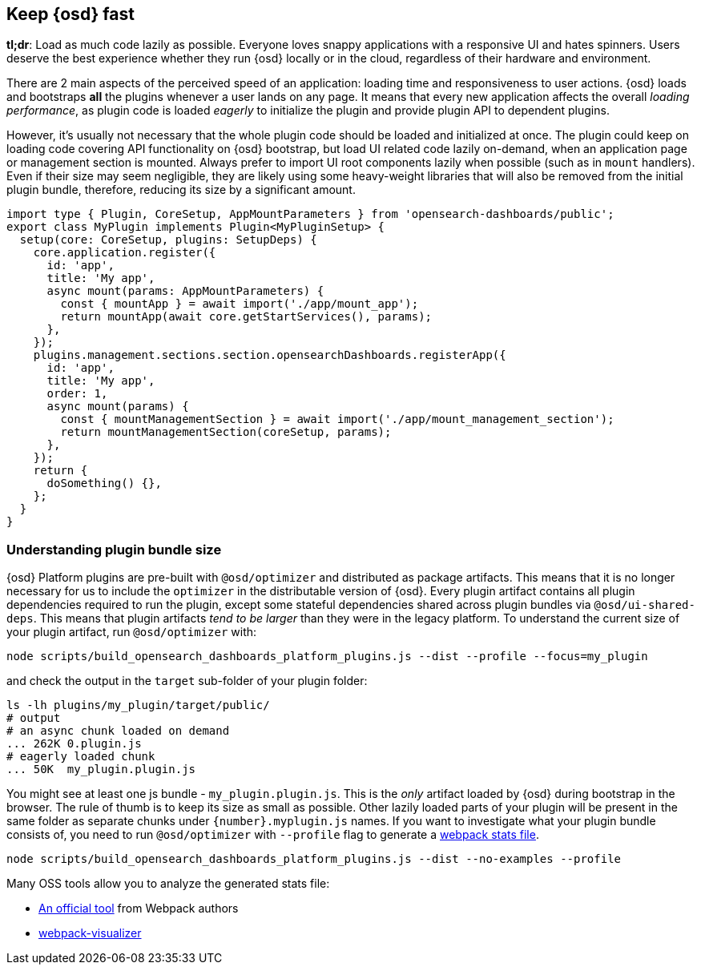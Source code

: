 [[plugin-performance]]
== Keep {osd} fast

*tl;dr*: Load as much code lazily as possible. Everyone loves snappy
applications with a responsive UI and hates spinners. Users deserve the
best experience whether they run {osd} locally or
in the cloud, regardless of their hardware and environment.

There are 2 main aspects of the perceived speed of an application: loading time
and responsiveness to user actions. {osd} loads and bootstraps *all*
the plugins whenever a user lands on any page. It means that
every new application affects the overall _loading performance_, as plugin code is
loaded _eagerly_ to initialize the plugin and provide plugin API to dependent
plugins.

However, it’s usually not necessary that the whole plugin code should be loaded
and initialized at once. The plugin could keep on loading code covering API functionality
on {osd} bootstrap, but load UI related code lazily on-demand, when an
application page or management section is mounted.
Always prefer to import UI root components lazily when possible (such as in `mount`
handlers). Even if their size may seem negligible, they are likely using
some heavy-weight libraries that will also be removed from the initial
plugin bundle, therefore, reducing its size by a significant amount.

[source,typescript]
----
import type { Plugin, CoreSetup, AppMountParameters } from 'opensearch-dashboards/public';
export class MyPlugin implements Plugin<MyPluginSetup> {
  setup(core: CoreSetup, plugins: SetupDeps) {
    core.application.register({
      id: 'app',
      title: 'My app',
      async mount(params: AppMountParameters) {
        const { mountApp } = await import('./app/mount_app');
        return mountApp(await core.getStartServices(), params);
      },
    });
    plugins.management.sections.section.opensearchDashboards.registerApp({
      id: 'app',
      title: 'My app',
      order: 1,
      async mount(params) {
        const { mountManagementSection } = await import('./app/mount_management_section');
        return mountManagementSection(coreSetup, params);
      },
    });
    return {
      doSomething() {},
    };
  }
}
----

=== Understanding plugin bundle size

{osd} Platform plugins are pre-built with `@osd/optimizer` 
and distributed as package artifacts. This means that it is no
longer necessary for us to include the `optimizer` in the 
distributable version of {osd}. Every plugin artifact contains all
plugin dependencies required to run the plugin, except some
stateful dependencies shared across plugin bundles via 
`@osd/ui-shared-deps`. This means that plugin artifacts _tend to
be larger_ than they were in the legacy platform. To understand the
current size of your plugin artifact, run `@osd/optimizer` with:

[source,bash]
----
node scripts/build_opensearch_dashboards_platform_plugins.js --dist --profile --focus=my_plugin
----

and check the output in the `target` sub-folder of your plugin folder:

[source,bash]
----
ls -lh plugins/my_plugin/target/public/
# output
# an async chunk loaded on demand
... 262K 0.plugin.js
# eagerly loaded chunk
... 50K  my_plugin.plugin.js
----

You might see at least one js bundle - `my_plugin.plugin.js`. This is
the _only_ artifact loaded by {osd} during bootstrap in the
browser. The rule of thumb is to keep its size as small as possible.
Other lazily loaded parts of your plugin will be present in the same folder as
separate chunks under `{number}.myplugin.js` names. If you want to
investigate what your plugin bundle consists of, you need to run
`@osd/optimizer` with `--profile` flag to generate a
https://webpack.js.org/api/stats/[webpack stats file].

[source,bash]
----
node scripts/build_opensearch_dashboards_platform_plugins.js --dist --no-examples --profile
----

Many OSS tools allow you to analyze the generated stats file:

* http://webpack.github.io/analyse/#modules[An official tool] from
Webpack authors
* https://chrisbateman.github.io/webpack-visualizer/[webpack-visualizer]
